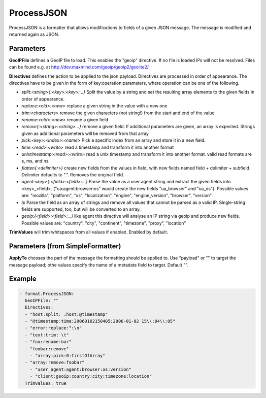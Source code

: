 .. Autogenerated by Gollum RST generator (docs/generator/*.go)

ProcessJSON
===========

ProcessJSON is a formatter that allows modifications to fields of a given
JSON message. The message is modified and returned again as JSON.



Parameters
----------

**GeoIPFile**
defines a GeoIP file to load. This enables the "geoip"
directive. If no file is loaded IPs will not be resolved. Files can be
found e.g. at http://dev.maxmind.com/geoip/geoip2/geolite2/


**Directives**
defines the action to be applied to the json payload.
Directives are processed in order of appearance.
The directives have to be given in the form of key:operation:parameters, where
operation can be one of the following.

* `split:<string>{:<key>:<key>:...}` Split the value by a string and set the
  resulting array elements to the given fields in order of appearance.

* `replace:<old>:<new>` replace a given string in the value with a new one

* `trim:<characters>` remove the given characters (not string!) from the start
  and end of the value

* `rename:<old>:<new>` rename a given field

* `remove{:<string>:<string>...}` remove a given field. If additional parameters are
  given, an array is expected. Strings given as additional parameters will be removed
  from that array

* `pick:<key>:<index>:<name>` Pick a specific index from an array and store it
  in a new field.

* `time:<read>:<write>` read a timestamp and transform it into another
  format

* `unixtimestamp:<read>:<write>` read a unix timestamp and transform it into another
  format. valid read formats are s, ms, and ns.

* `flatten{:<delimiter>}` create new fields from the values in field, with new
  fields named field + delimiter + subfield. Delimiter defaults to ".".
  Removes the original field.

* `agent:<key>{:<field>:<field>:...}` Parse the value as a user agent string and
  extract the given fields into <key>_<field>.
  ("ua:agent:browser:os" would create the new fields "ua_browser" and "ua_os").
  Possible values are: "mozilla", "platform", "os", "localization", "engine",
  "engine_version", "browser", "version".

* `ip` Parse the field as an array of strings and remove all values that cannot
  be parsed as a valid IP. Single-string fields are supported, too, but will be
  converted to an array.

* `geoip:{<field>:<field>:...}` like agent this directive will analyse an IP string
  via geoip and produce new fields.
  Possible values are: "country", "city", "continent", "timezone", "proxy", "location"


**TrimValues**
will trim whitspaces from all values if enabled.
Enabled by default.


Parameters (from SimpleFormatter)
---------------------------------

**ApplyTo**
chooses the part of the message the formatting should be
applied to. Use "payload"  or "" to target the message payload;
othe values specify the name of a metadata field to target.
Default "".


Example
-------

.. code-block:: yaml

	 - format.ProcessJSON:
	   GeoIPFile: ""
	   Directives:
	   - "host:split: :host:@timestamp"
	   - "@timestamp:time:20060102150405:2006-01-02 15\\:04\\:05"
	   - "error:replace:°:\n"
	   - "text:trim: \t"
	   - "foo:rename:bar"
	   - "foobar:remove"
	     - "array:pick:0:firstOfArray"
	   - "array:remove:foobar"
	     - "user_agent:agent:browser:os:version"
	     - "client:geoip:country:city:timezone:location"
	   TrimValues: true
	


